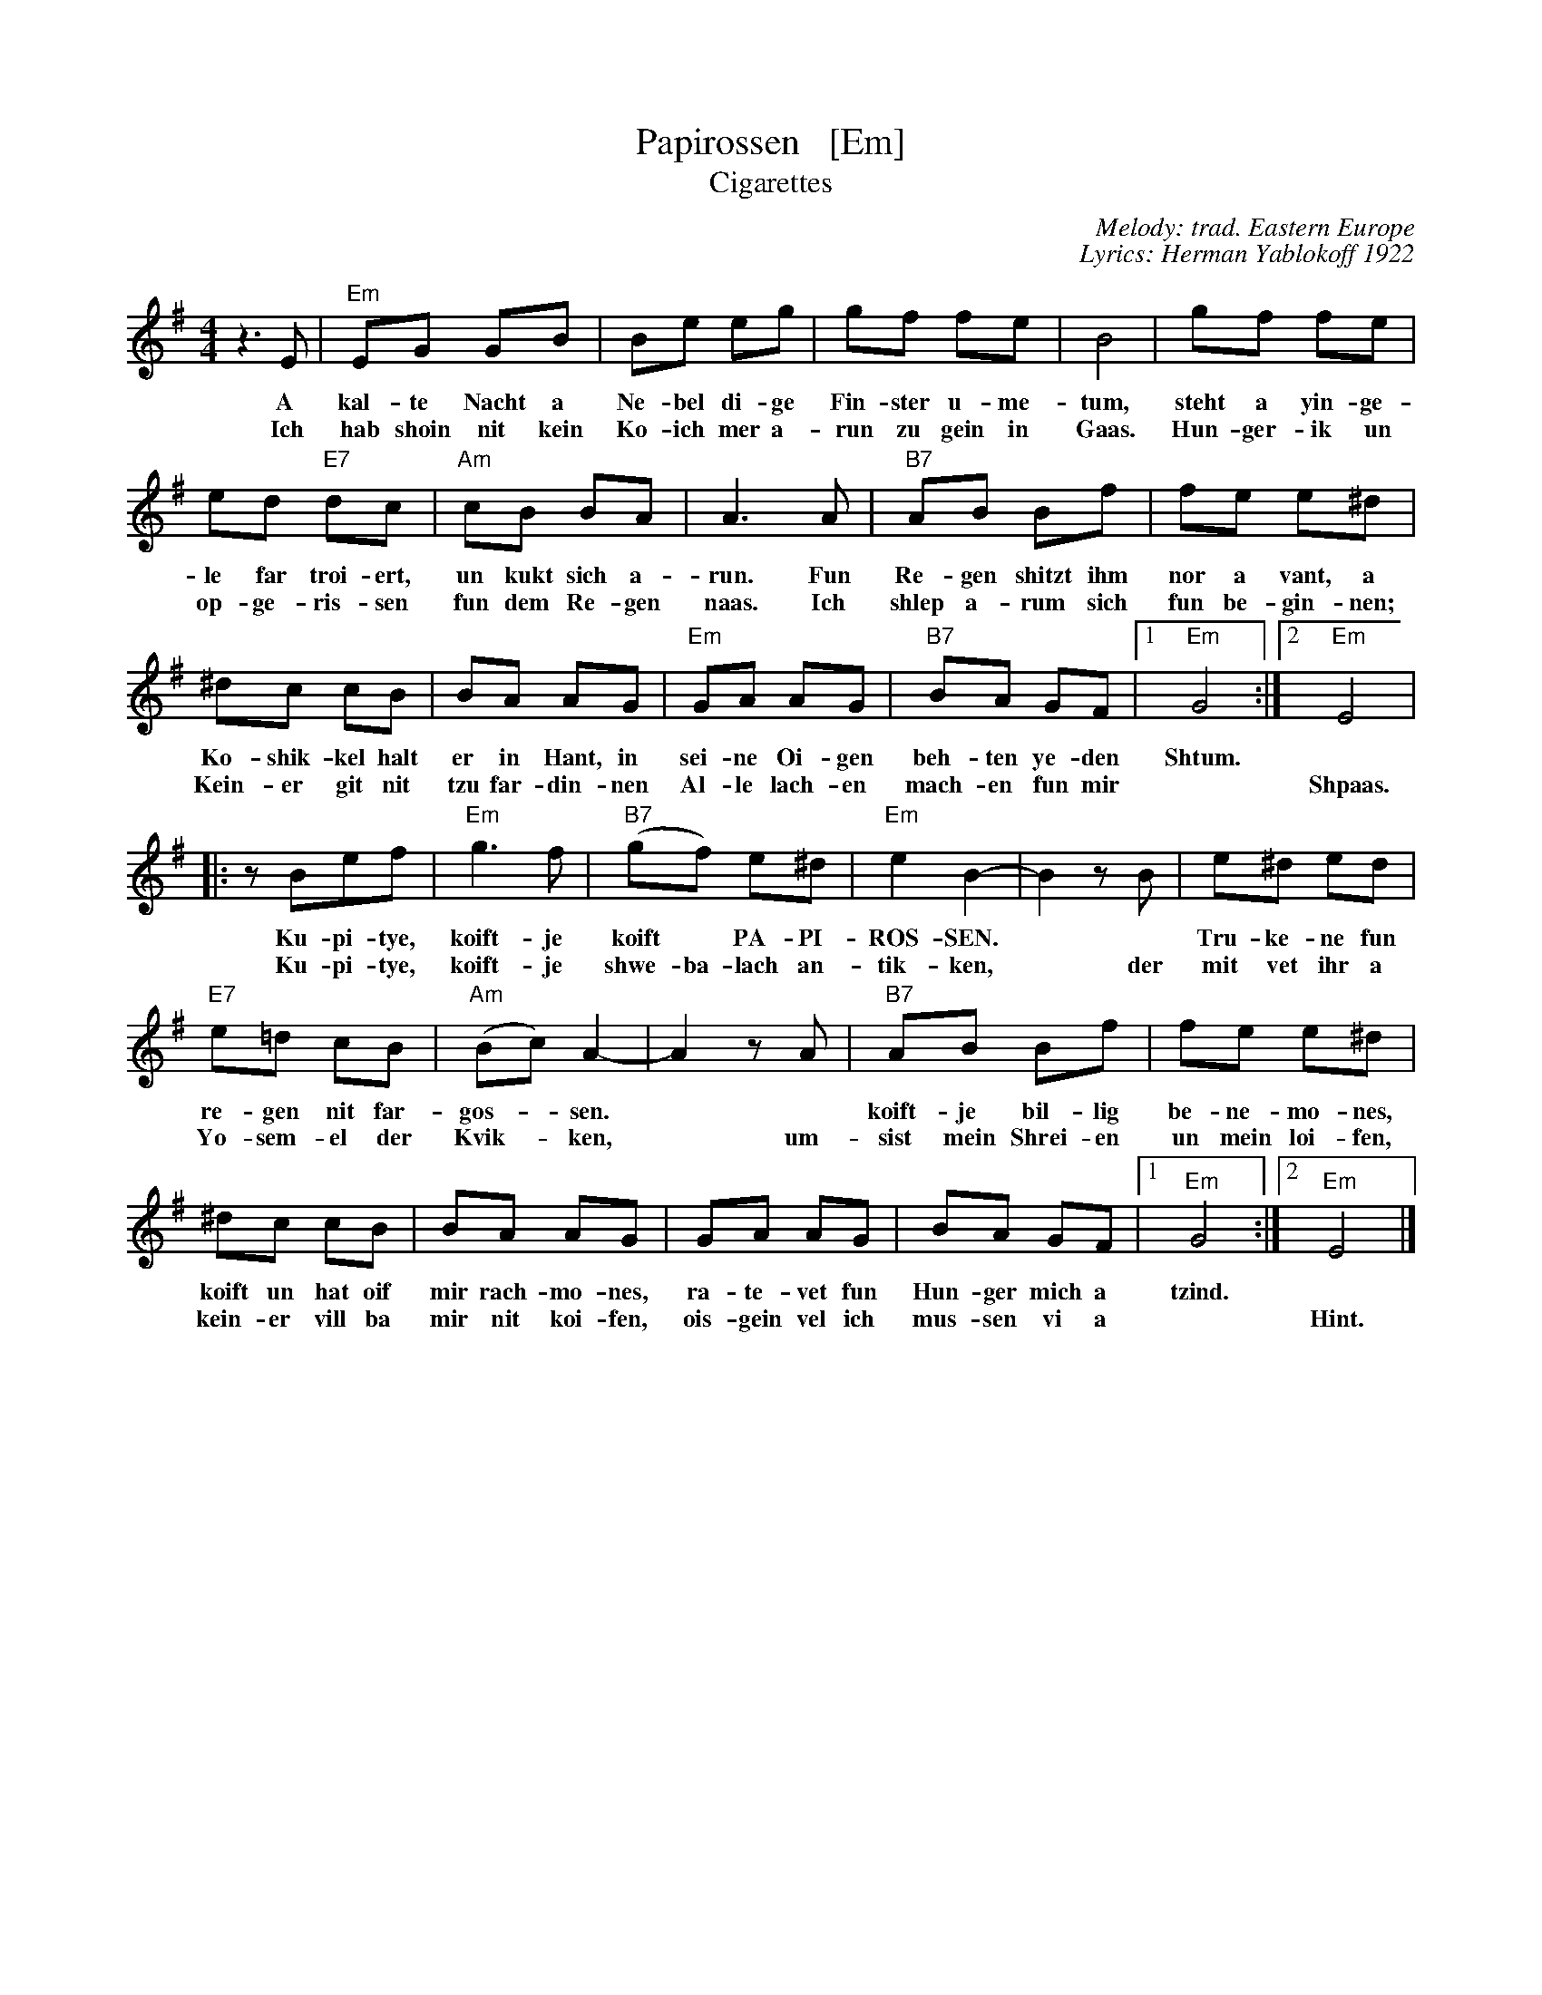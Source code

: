 X: 1
T: Papirossen   [Em]
T: Cigarettes
C: Melody: trad. Eastern Europe
C: Lyrics: Herman Yablokoff 1922
Z: 1988 John Chambers <jc:trillian.mit.edu> http:trillian.mit.edu/~jc/music/abc/
M: 4/4
L: 1/8
K: Em
z3E | "Em"EG GB | Be eg | gf fe | B4 | gf fe |
w: A kal-te Nacht a Ne-bel di-ge Fin-ster u-me-tum, steht a yin-ge-
w: Ich hab shoin nit kein Ko-ich mer a-run zu gein in Gaas.  Hun-ger-ik un
	ed "E7"dc | "Am"cB BA | A3 A | "B7"AB Bf | fe e^d |
w: le far troi-ert, un kukt sich a-run. Fun Re-gen shitzt ihm nor a vant, a
w: op-ge-ris-sen fun dem Re-gen naas. Ich shlep a-rum sich fun be-gin-nen;
	^dc cB | BA AG | "Em"GA AG | "B7"BA GF |1 "Em"G4 :|2 "Em"E4 |
w: Ko-shik-kel halt er in Hant, in sei-ne Oi-gen beh-ten ye-den Shtum.
w: Kein-er git nit tzu far-din-nen Al-le lach-en mach-en fun mir* Shpaas.
|: zBef | "Em"g3 f | "B7"(gf) e^d | "Em"e2 B2- | B2 zB | e^d ed |
w: Ku-pi-tye, koift-je koift* PA-PI-ROS-SEN.**  Tru-ke-ne fun
w: Ku-pi-tye, koift-je shwe-ba-lach an-tik-ken,* der mit vet ihr a
	"E7"e=d cB | "Am"(Bc) A2- | A2  zA | "B7"AB Bf | fe e^d |
w: re-gen nit far-gos-*sen.**  koift-je bil-lig be-ne-mo-nes,
w: Yo-sem-el der Kvik-*ken,* um-sist mein Shrei-en un mein loi-fen,
	^dc cB | BA AG | GA AG | BA GF |1 "Em"G4 :|2 "Em"E4 |]
w: koift un hat oif mir rach-mo-nes, ra-te-vet fun Hun-ger mich a tzind.
w: kein-er vill ba mir nit koi-fen, ois-gein vel ich mus-sen vi a* Hint.

